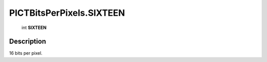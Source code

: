 .. _PICTBitsPerPixels.SIXTEEN:

================================================
PICTBitsPerPixels.SIXTEEN
================================================

   int **SIXTEEN**


Description
-----------

16 bits per pixel.

